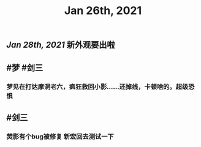#+TITLE: Jan 26th, 2021

** [[Jan 28th, 2021]] 新外观要出啦
** #梦 #剑三
*** 梦见在打达摩洞老六，疯狂救回小影……还掉线，卡顿啥的。超级恐惧
** #剑三
*** 焚影有个bug被修复 新宏回去测试一下
